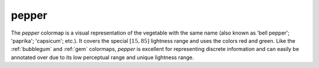 .. _pepper:

pepper
------
.. image:: ../../../../cmasher/colormaps/pepper/pepper.png
    :alt: Visual representation of the *pepper* colormap.
    :width: 100%
    :align: center

.. image:: ../../../../cmasher/colormaps/pepper/pepper_viscm.png
    :alt: Statistics of the *pepper* colormap.
    :width: 100%
    :align: center

The *pepper* colormap is a visual representation of the vegetable with the same name (also known as 'bell pepper'; 'paprika'; 'capsicum'; etc.).
It covers the special :math:`[15, 85]` lightness range and uses the colors red and green.
Like the :ref:`bubblegum` and :ref:`gem` colormaps, *pepper* is excellent for representing discrete information and can easily be annotated over due to its low perceptual range and unique lightness range.
